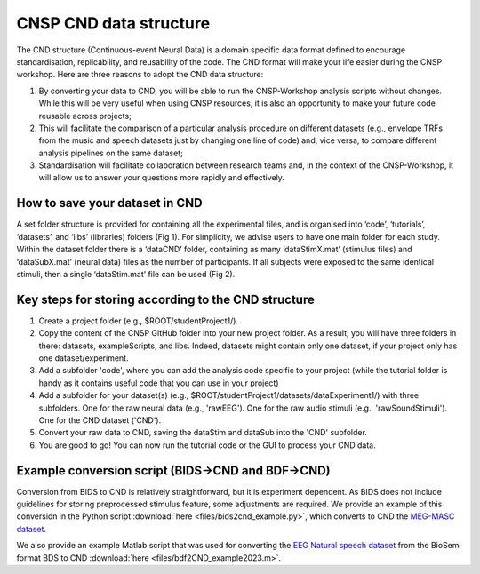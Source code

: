 CNSP CND data structure
#######################



The CND structure (Continuous-event Neural Data) is a domain specific  data format defined to encourage standardisation, replicability, and reusability of the code. 
The CND format will make your life easier during the CNSP workshop. Here are three reasons to adopt the CND data structure:

#. By converting your data to CND, you will be able to run the CNSP-Workshop analysis scripts without changes. While this will be very useful when using CNSP resources, it is also an opportunity to make your future code reusable across projects;
#. This will facilitate the comparison of a particular analysis procedure on different datasets (e.g., envelope TRFs from the music and speech datasets just by changing one line of code) and, vice versa, to compare different analysis pipelines on the same dataset;
#. Standardisation will facilitate collaboration between research teams and, in the context of the CNSP-Workshop, it will allow us to answer your questions more rapidly and effectively.



How to save your dataset in CND 
===============================

A set folder structure is provided for containing all the experimental files, and is organised into ‘code’, ‘tutorials’, ‘datasets’, and ‘libs’ (libraries) folders (Fig 1).  
For simplicity, we advise users to have one main folder for each study. Within the dataset folder there is a ‘dataCND’ folder, containing as many ‘dataStimX.mat’ 
(stimulus files) and ‘dataSubX.mat’ (neural data) files as the number of participants. If all subjects were exposed to  the same identical stimuli, then a single ‘dataStim.mat’ file can be used (Fig 2). 

.. image:: images/cnspMainFolderStructure.png
  :width: 225
  :alt: The CNSP folder structure


.. image:: images/exampleCNDLayout.png
  :width: 550
  :alt: The datasets folder structure

Key steps for storing according to the CND structure
====================================================
1) Create a project folder (e.g., $ROOT/studentProject1/).
2) Copy the content of the CNSP GitHub folder into your new project folder. As a result, you will have three folders in there: datasets, exampleScripts, and libs. Indeed, datasets might contain only one dataset, if your project only has one dataset/experiment. 
3) Add a subfolder 'code', where you can add the analysis code specific to your project (while the tutorial folder is handy as it contains useful code that you can use in your project)
4) Add a subfolder for your dataset(s) (e.g., $ROOT/studentProject1/datasets/dataExperiment1/) with three subfolders. One for the raw neural data (e.g., 'rawEEG'). One for the raw audio stimuli (e.g., 'rawSoundStimuli'). One for the CND dataset ('CND').
5) Convert your raw data to CND, saving the dataStim and dataSub into the 'CND' subfolder.
6) You are good to go! You can now run the tutorial code or the GUI to process your CND data.


Example conversion script (BIDS->CND and BDF->CND)
======================================
Conversion from BIDS to CND is relatively straightforward, but it is experiment dependent. As BIDS does not include guidelines for storing preprocessed stimulus feature, some adjustments are required. We provide an example of this conversion in the Python script :download:`here <files/bids2cnd_example.py>`, which converts to CND the `MEG-MASC dataset <https://www.nature.com/articles/s41597-023-02752-5>`_.

We also provide an example Matlab script that was used for converting the `EEG Natural speech dataset <https://datadryad.org/stash/dataset/doi:10.5061/dryad.070jc>`_ from the BioSemi format BDS to CND :download:`here <files/bdf2CND_example2023.m>`. 

